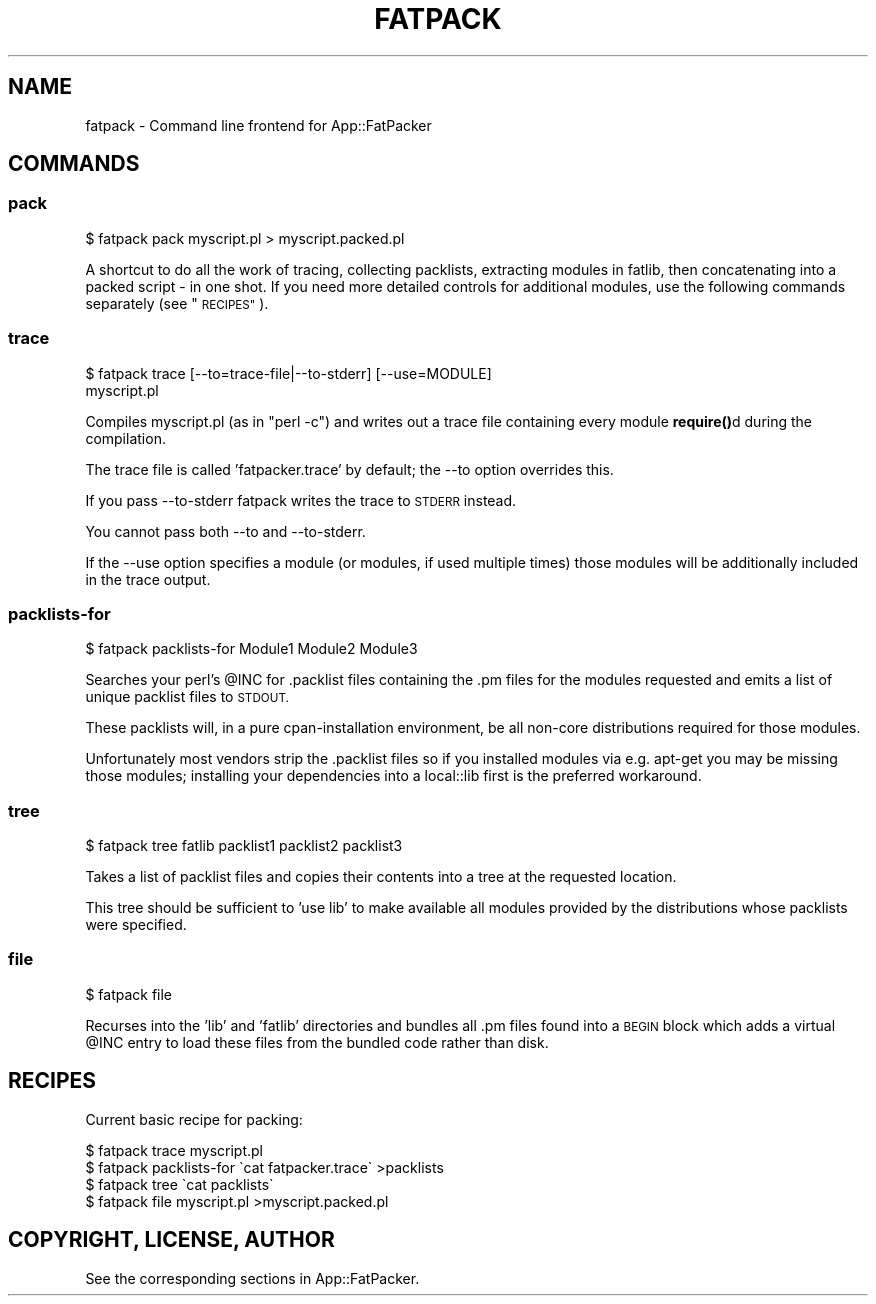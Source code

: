 .\" Automatically generated by Pod::Man 4.14 (Pod::Simple 3.40)
.\"
.\" Standard preamble:
.\" ========================================================================
.de Sp \" Vertical space (when we can't use .PP)
.if t .sp .5v
.if n .sp
..
.de Vb \" Begin verbatim text
.ft CW
.nf
.ne \\$1
..
.de Ve \" End verbatim text
.ft R
.fi
..
.\" Set up some character translations and predefined strings.  \*(-- will
.\" give an unbreakable dash, \*(PI will give pi, \*(L" will give a left
.\" double quote, and \*(R" will give a right double quote.  \*(C+ will
.\" give a nicer C++.  Capital omega is used to do unbreakable dashes and
.\" therefore won't be available.  \*(C` and \*(C' expand to `' in nroff,
.\" nothing in troff, for use with C<>.
.tr \(*W-
.ds C+ C\v'-.1v'\h'-1p'\s-2+\h'-1p'+\s0\v'.1v'\h'-1p'
.ie n \{\
.    ds -- \(*W-
.    ds PI pi
.    if (\n(.H=4u)&(1m=24u) .ds -- \(*W\h'-12u'\(*W\h'-12u'-\" diablo 10 pitch
.    if (\n(.H=4u)&(1m=20u) .ds -- \(*W\h'-12u'\(*W\h'-8u'-\"  diablo 12 pitch
.    ds L" ""
.    ds R" ""
.    ds C` ""
.    ds C' ""
'br\}
.el\{\
.    ds -- \|\(em\|
.    ds PI \(*p
.    ds L" ``
.    ds R" ''
.    ds C`
.    ds C'
'br\}
.\"
.\" Escape single quotes in literal strings from groff's Unicode transform.
.ie \n(.g .ds Aq \(aq
.el       .ds Aq '
.\"
.\" If the F register is >0, we'll generate index entries on stderr for
.\" titles (.TH), headers (.SH), subsections (.SS), items (.Ip), and index
.\" entries marked with X<> in POD.  Of course, you'll have to process the
.\" output yourself in some meaningful fashion.
.\"
.\" Avoid warning from groff about undefined register 'F'.
.de IX
..
.nr rF 0
.if \n(.g .if rF .nr rF 1
.if (\n(rF:(\n(.g==0)) \{\
.    if \nF \{\
.        de IX
.        tm Index:\\$1\t\\n%\t"\\$2"
..
.        if !\nF==2 \{\
.            nr % 0
.            nr F 2
.        \}
.    \}
.\}
.rr rF
.\" ========================================================================
.\"
.IX Title "FATPACK 1"
.TH FATPACK 1 "2019-02-18" "perl v5.32.0" "User Contributed Perl Documentation"
.\" For nroff, turn off justification.  Always turn off hyphenation; it makes
.\" way too many mistakes in technical documents.
.if n .ad l
.nh
.SH "NAME"
fatpack \- Command line frontend for App::FatPacker
.SH "COMMANDS"
.IX Header "COMMANDS"
.SS "pack"
.IX Subsection "pack"
.Vb 1
\&  $ fatpack pack myscript.pl > myscript.packed.pl
.Ve
.PP
A shortcut to do all the work of tracing, collecting packlists,
extracting modules in fatlib, then concatenating into a packed script
\&\- in one shot. If you need more detailed controls for additional
modules, use the following commands separately (see \*(L"\s-1RECIPES\*(R"\s0).
.SS "trace"
.IX Subsection "trace"
.Vb 2
\&  $ fatpack trace [\-\-to=trace\-file|\-\-to\-stderr] [\-\-use=MODULE]
\&      myscript.pl
.Ve
.PP
Compiles myscript.pl (as in \*(L"perl \-c\*(R") and writes out a trace file containing
every module \fBrequire()\fRd during the compilation.
.PP
The trace file is called 'fatpacker.trace' by default; the \-\-to option
overrides this.
.PP
If you pass \-\-to\-stderr fatpack writes the trace to \s-1STDERR\s0 instead.
.PP
You cannot pass both \-\-to and \-\-to\-stderr.
.PP
If the \-\-use option specifies a module (or modules, if used multiple
times) those modules will be additionally included in the trace output.
.SS "packlists-for"
.IX Subsection "packlists-for"
.Vb 1
\&  $ fatpack packlists\-for Module1 Module2 Module3
.Ve
.PP
Searches your perl's \f(CW@INC\fR for .packlist files containing the .pm files for
the modules requested and emits a list of unique packlist files to \s-1STDOUT.\s0
.PP
These packlists will, in a pure cpan-installation environment, be all non-core
distributions required for those modules.
.PP
Unfortunately most vendors strip the .packlist files so if you installed
modules via e.g. apt-get you may be missing those modules; installing your
dependencies into a local::lib first is the preferred workaround.
.SS "tree"
.IX Subsection "tree"
.Vb 1
\&  $ fatpack tree fatlib packlist1 packlist2 packlist3
.Ve
.PP
Takes a list of packlist files and copies their contents into a tree at the
requested location.
.PP
This tree should be sufficient to 'use lib' to make available all modules
provided by the distributions whose packlists were specified.
.SS "file"
.IX Subsection "file"
.Vb 1
\&  $ fatpack file
.Ve
.PP
Recurses into the 'lib' and 'fatlib' directories and bundles all .pm files
found into a \s-1BEGIN\s0 block which adds a virtual \f(CW@INC\fR entry to load these files
from the bundled code rather than disk.
.SH "RECIPES"
.IX Header "RECIPES"
Current basic recipe for packing:
.PP
.Vb 4
\&  $ fatpack trace myscript.pl
\&  $ fatpack packlists\-for \`cat fatpacker.trace\` >packlists
\&  $ fatpack tree \`cat packlists\`
\&  $ fatpack file myscript.pl >myscript.packed.pl
.Ve
.SH "COPYRIGHT, LICENSE, AUTHOR"
.IX Header "COPYRIGHT, LICENSE, AUTHOR"
See the corresponding sections in App::FatPacker.
